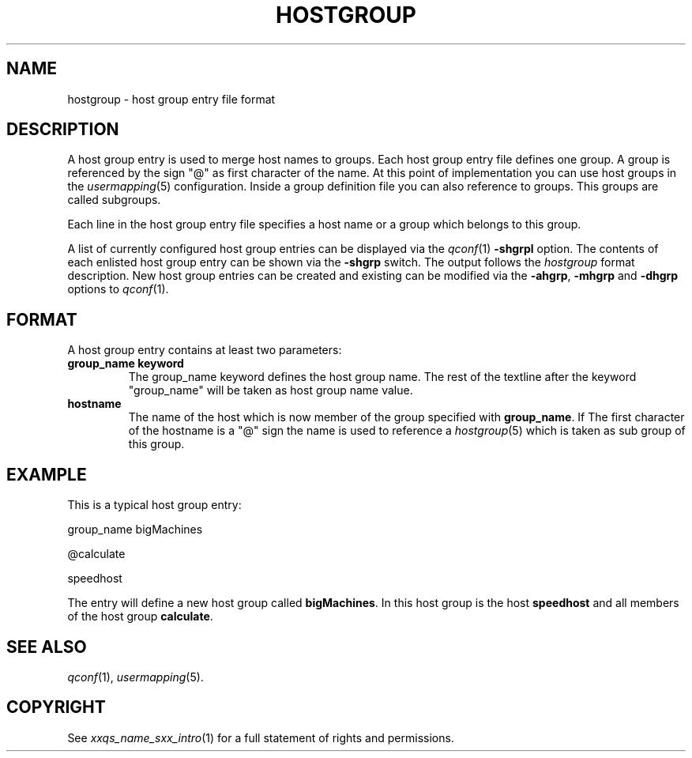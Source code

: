 '\" t
.\"___INFO__MARK_BEGIN__
.\"
.\" Copyright: 2001 by Sun Microsystems, Inc.
.\"
.\"___INFO__MARK_END__
.\" 
.\"
.\"
.\" Some handy macro definitions [from Tom Christensen's man(1) manual page].
.\"
.de SB		\" small and bold
.if !"\\$1"" \\s-2\\fB\&\\$1\\s0\\fR\\$2 \\$3 \\$4 \\$5
..
.\"
.de T		\" switch to typewriter font
.ft CW		\" probably want CW if you don't have TA font
..
.\"
.de TY		\" put $1 in typewriter font
.if t .T
.if n ``\c
\\$1\c
.if t .ft P
.if n \&''\c
\\$2
..
.\"
.de M		\" man page reference
\\fI\\$1\\fR\\|(\\$2)\\$3
..
.TH HOSTGROUP 5 "$Date: 2001/07/18 11:04:50 $"
.\"
.SH NAME
hostgroup \- host group entry file format
.\"
.SH DESCRIPTION
.PP
A host group entry is used to merge host names to groups. Each
host group entry file defines one group. A group is referenced by
the sign "@" as first character of the name. At this point
of implementation you can use host groups in the 
.M usermapping 5
configuration. Inside a group definition file you can also reference
to groups. This groups are called subgroups.  

.PP
Each line in the host group entry file specifies a host name or a
group which belongs to this group.

.PP
A list of currently configured host group entries can be displayed 
via the
.M qconf 1
\fB\-shgrpl\fP option. The contents of each enlisted host group entry 
can be
shown via the \fB\-shgrp\fP switch. The output follows the
.I hostgroup
format description. New host group entries can be created and existing can be
modified via the \fB\-ahgrp\fP, \fB\-mhgrp\fP and \fB\-dhgrp\fP options to
.M qconf 1 .
.\"
.\"
.SH FORMAT
A host group entry contains at least two parameters:
.IP "\fBgroup_name keyword\fP"
The group_name keyword defines the host group name. The rest of
the textline after the keyword "group_name" will be taken as host group
name value.

.IP "\fBhostname\fP"
The name of the host which is now member of the group specified with 
\fBgroup_name\fP.  
If The first character of the hostname is a "@" sign the name is used to 
reference a 
.M hostgroup 5 
which is taken as sub group of this group.

.\"
.\"

.SH EXAMPLE
This is a typical host group entry:

.PP
group_name bigMachines
.PP
@calculate
.PP
speedhost
.PP

The entry will define a new host group called 
\fBbigMachines\fP. In this host group is the host 
\fBspeedhost\fP and all members of the host group 
\fBcalculate\fP.

.\"

.SH "SEE ALSO"
.M qconf 1 , 
.M usermapping 5 .
.\"
.SH "COPYRIGHT"
See
.M xxqs_name_sxx_intro 1
for a full statement of rights and permissions.
